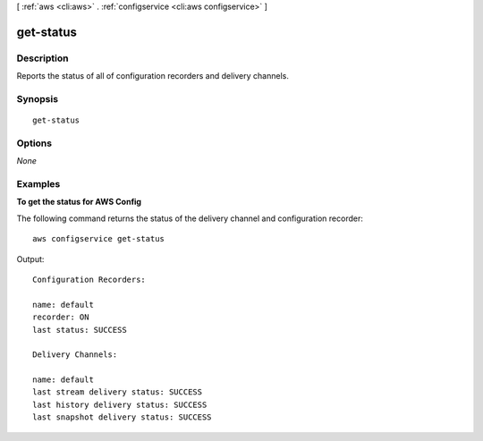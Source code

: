 [ :ref:`aws <cli:aws>` . :ref:`configservice <cli:aws configservice>` ]

.. _cli:aws configservice get-status:


**********
get-status
**********



===========
Description
===========

Reports the status of all of configuration recorders and delivery channels.



========
Synopsis
========

::

    get-status




=======
Options
=======

*None*


========
Examples
========

**To get the status for AWS Config**

The following command returns the status of the delivery channel and configuration recorder::

    aws configservice get-status

Output::

    Configuration Recorders:

    name: default
    recorder: ON
    last status: SUCCESS

    Delivery Channels:

    name: default
    last stream delivery status: SUCCESS
    last history delivery status: SUCCESS
    last snapshot delivery status: SUCCESS